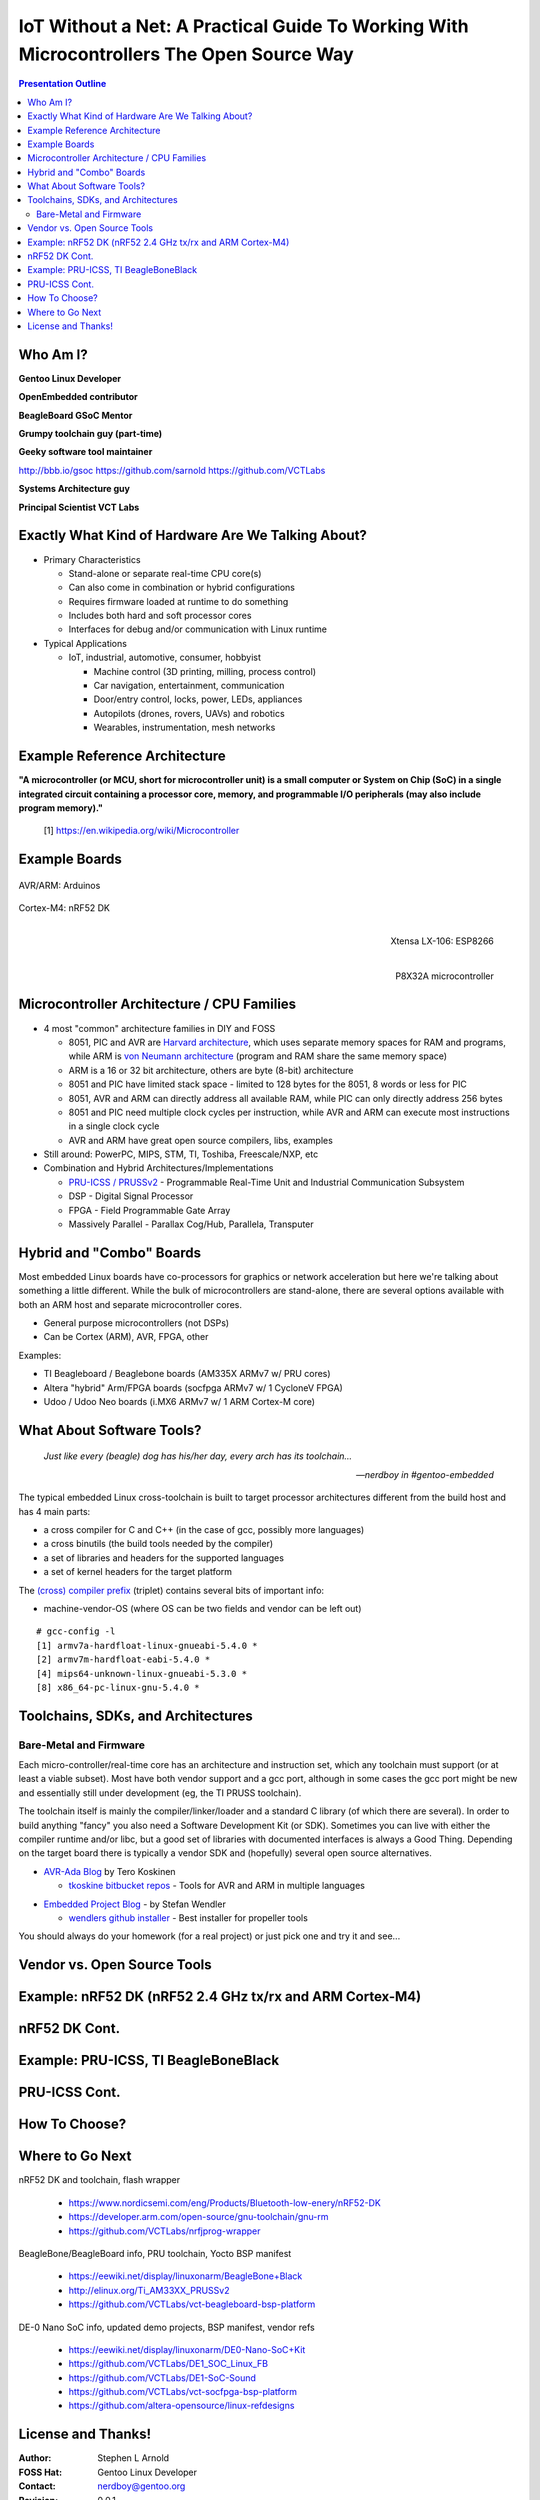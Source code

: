###########################################################################################
 IoT Without a Net: A Practical Guide To Working With Microcontrollers The Open Source Way
###########################################################################################

.. image:: images/pmezydlo_pru-spi-slave.png
   :align: center
   :width: 85%

.. contents:: Presentation Outline

.. raw:: pdf

   SetPageCounter

.. raw:: pdf

   PageBreak twoColumn

Who Am I?
=========

.. raw:: pdf

   Spacer 0 1cm

**Gentoo Linux Developer**

**OpenEmbedded contributor**

.. raw:: pdf

   Spacer 0 1cm

**BeagleBoard GSoC Mentor**

**Grumpy toolchain guy (part-time)**

**Geeky software tool maintainer**

http://bbb.io/gsoc
https://github.com/sarnold
https://github.com/VCTLabs

.. raw:: pdf

   Spacer 0 1cm

**Systems Architecture guy**

**Principal Scientist VCT Labs**

.. raw:: pdf

   FrameBreak

.. raw:: pdf

   Spacer 0 5mm

.. image:: images/gentoo-steve-new-subgraph2-scaled.png
   :align: center
   :width: 45%

.. raw:: pdf

   Spacer 0 1cm

.. image:: images/beaglesat.png
   :align: center
   :width: 45%

.. raw:: pdf

   Spacer 0 2cm

.. image:: images/vct-logo.png
   :align: center

.. raw:: pdf

   PageBreak cutePage

Exactly What Kind of Hardware Are We Talking About?
===================================================

* Primary Characteristics

  - Stand-alone or separate real-time CPU core(s)
  - Can also come in combination or hybrid configurations
  - Requires firmware loaded at runtime to do something
  - Includes both hard and soft processor cores
  - Interfaces for debug and/or communication with Linux runtime

* Typical Applications

  - IoT, industrial, automotive, consumer, hobbyist

    + Machine control (3D printing, milling, process control)
    + Car navigation, entertainment, communication
    + Door/entry control, locks, power, LEDs, appliances
    + Autopilots (drones, rovers, UAVs) and robotics
    + Wearables, instrumentation, mesh networks

.. raw:: pdf

   PageBreak twoColumn

Example Reference Architecture
===============================

.. raw:: pdf

   Spacer 0 1cm

.. image:: images/micro_arch_generic.jpg
   :align: center
   :width: 95%

.. raw:: pdf

   FrameBreak

.. raw:: pdf

   Spacer 0 3cm

**"A microcontroller (or MCU, short for microcontroller unit) is a small computer or System on Chip (SoC) in a single integrated circuit containing a processor core, memory, and programmable I/O peripherals (may also include program memory)."**
   
   [1] https://en.wikipedia.org/wiki/Microcontroller


Example Boards
==============

.. figure:: images/arduino-publicdomain.png
   :width: 70%
   :align: center

   AVR/ARM: Arduinos

.. figure:: images/nrf52_dk.png
   :width: 90%
   :align: center

   Cortex-M4: nRF52 DK

.. raw:: pdf

   FrameBreak

.. figure:: images/ESP8266_coincell.jpg
   :width: 60%
   :align: right

   Xtensa LX-106: ESP8266

.. raw:: pdf

    Spacer 0 1cm

.. figure:: images/propeller_quickstart.png
   :width: 70%
   :align: right

   P8X32A microcontroller

.. raw:: pdf

   PageBreak cutePage


Microcontroller Architecture / CPU Families
===========================================

+ 4 most "common" architecture families in DIY and FOSS

  * 8051, PIC and AVR are `Harvard architecture`_, which uses separate memory spaces for RAM and programs, while ARM is `von Neumann architecture`_ (program and RAM share the same memory space)
  * ARM is a 16 or 32 bit architecture, others are byte (8-bit) architecture
  * 8051 and PIC have limited stack space - limited to 128 bytes for the 8051, 8 words or less for PIC
  * 8051, AVR and ARM can directly address all available RAM, while PIC can only directly address 256 bytes
  * 8051 and PIC need multiple clock cycles per instruction, while AVR and ARM can execute most instructions in a single clock cycle
  * AVR and ARM have great open source compilers, libs, examples
+ Still around: PowerPC, MIPS, STM, TI, Toshiba, Freescale/NXP, etc
+ Combination and Hybrid Architectures/Implementations

  * `PRU-ICSS / PRUSSv2`_ - Programmable Real-Time Unit and Industrial Communication Subsystem
  * DSP - Digital Signal Processor
  * FPGA - Field Programmable Gate Array
  * Massively Parallel - Parallax Cog/Hub, Parallela, Transputer

.. _Harvard architecture: https://en.wikipedia.org/wiki/Harvard_architecture
.. _von Neumann architecture: https://en.wikipedia.org/wiki/Von_Neumann_architecture
.. _PRU-ICSS / PRUSSv2: http://elinux.org/Ti_AM33XX_PRUSSv2

Hybrid and "Combo" Boards
=========================

Most embedded Linux boards have co-processors for graphics or network acceleration
but here we're talking about something a little different.  While the bulk of
microcontrollers are stand-alone, there are several options available with both
an ARM host and separate microcontroller cores.

* General purpose microcontrollers (not DSPs)
* Can be Cortex (ARM), AVR, FPGA, other

Examples:

* TI Beagleboard / Beaglebone boards (AM335X ARMv7 w/ PRU cores)
* Altera "hybrid" Arm/FPGA boards (socfpga ARMv7 w/ 1 CycloneV FPGA)
* Udoo / Udoo Neo boards (i.MX6 ARMv7 w/ 1 ARM Cortex-M core)

.. figure:: images/combo-combo.png
   :width: 90%
   :align: center


What About Software Tools?
==========================

.. epigraph::

   *Just like every (beagle) dog has his/her day, every arch has its toolchain...*
   
   -- *nerdboy in #gentoo-embedded*

.. raw:: pdf

    Spacer 0 5mm

The typical embedded Linux cross-toolchain is built to target processor
architectures different from the build host and has 4 main parts:

* a cross compiler for C and C++ (in the case of gcc, possibly more languages)
* a cross binutils (the build tools needed by the compiler)
* a set of libraries and headers for the supported languages
* a set of kernel headers for the target platform

The `(cross) compiler prefix`_ (triplet) contains several bits of important info:

* machine-vendor-OS (where OS can be two fields and vendor can be left out)

::

 # gcc-config -l
 [1] armv7a-hardfloat-linux-gnueabi-5.4.0 *
 [2] armv7m-hardfloat-eabi-5.4.0 *
 [4] mips64-unknown-linux-gnueabi-5.3.0 *
 [8] x86_64-pc-linux-gnu-5.4.0 *


.. _(cross) compiler prefix: http://wiki.osdev.org/Target_Triplet

Toolchains, SDKs, and Architectures
===================================

Bare-Metal and Firmware
-----------------------

Each micro-controller/real-time core has an architecture and instruction set,
which any toolchain must support (or at least a viable subset).  Most have
both vendor support and a gcc port, although in some cases the gcc port might
be new and essentially still under development (eg, the TI PRUSS toolchain).

The toolchain itself is mainly the compiler/linker/loader and a standard C
library (of which there are several).  In order to build anything "fancy" you
also need a Software Development Kit (or SDK).  Sometimes you can live with
either the compiler runtime and/or libc, but a good set of libraries with
documented interfaces is always a Good Thing.  Depending on the target board
there is typically a vendor SDK and (hopefully) several open source alternatives.

* `AVR-Ada Blog`_ by Tero Koskinen

  * `tkoskine bitbucket repos`_ - Tools for AVR and ARM in multiple languages

.. _AVR-Ada Blog: http://arduino.ada-language.com/
.. _tkoskine bitbucket repos: https://bitbucket.org/tkoskine/

* `Embedded Project Blog`_ - by Stefan Wendler

  * `wendlers github installer`_ - Best installer for propeller tools

.. _Embedded Project Blog: http://www.kaltpost.de/?page_id=63
.. _wendlers github installer: https://github.com/wendlers/install-propeller-toolchain

You should always do your homework (for a real project) or just pick one and
try it and see...

Vendor vs. Open Source Tools
============================

Example: nRF52 DK (nRF52 2.4 GHz tx/rx and ARM Cortex-M4)
=========================================================

nRF52 DK Cont.
==============

Example: PRU-ICSS, TI BeagleBoneBlack
=====================================

PRU-ICSS Cont.
==============

How To Choose?
==============

Where to Go Next
================

nRF52 DK and toolchain, flash wrapper

 * https://www.nordicsemi.com/eng/Products/Bluetooth-low-enery/nRF52-DK
 * https://developer.arm.com/open-source/gnu-toolchain/gnu-rm
 * https://github.com/VCTLabs/nrfjprog-wrapper

BeagleBone/BeagleBoard info, PRU toolchain, Yocto BSP manifest

 * https://eewiki.net/display/linuxonarm/BeagleBone+Black
 * http://elinux.org/Ti_AM33XX_PRUSSv2
 * https://github.com/VCTLabs/vct-beagleboard-bsp-platform

DE-0 Nano SoC info, updated demo projects, BSP manifest, vendor refs

 * https://eewiki.net/display/linuxonarm/DE0-Nano-SoC+Kit
 * https://github.com/VCTLabs/DE1_SOC_Linux_FB
 * https://github.com/VCTLabs/DE1-SoC-Sound
 * https://github.com/VCTLabs/vct-socfpga-bsp-platform
 * https://github.com/altera-opensource/linux-refdesigns

License and Thanks!
===================

:Author: Stephen L Arnold
:FOSS Hat: Gentoo Linux Developer
:Contact: nerdboy@gentoo.org
:Revision: 0.0.1
:Date: |date|, |time| PST8PDT
:License: `CC-Attribution-ShareAlike`_
:Copyright: 2016 `Stephen Arnold`_

.. _CC-Attribution-ShareAlike: http://creativecommons.org/licenses/by-sa/3.0/
.. _Stephen Arnold: http://github.com/sarnold

.. raw:: pdf

    Spacer 0 5mm

.. image:: images/cc3.png
   :align: left
   :width: .5in

.. |date| date::
.. |time| date:: %H:%M


